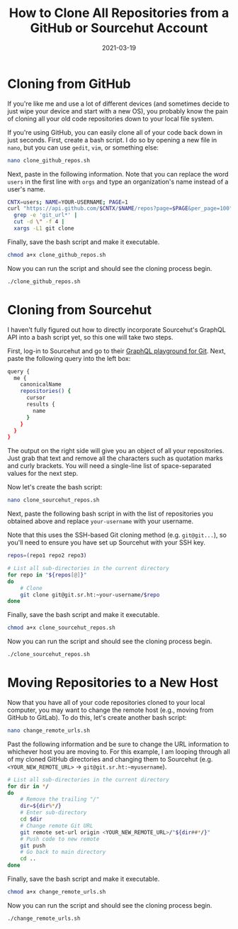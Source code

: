 #+title: How to Clone All Repositories from a GitHub or Sourcehut Account
#+date: 2021-03-19
#+description: Learn how to clone all GitHub or Sourcehut repositories.
#+filetags: :dev:

* Cloning from GitHub
If you're like me and use a lot of different devices (and sometimes
decide to just wipe your device and start with a new OS), you probably
know the pain of cloning all your old code repositories down to your
local file system.

If you're using GitHub, you can easily clone all of your code back down
in just seconds. First, create a bash script. I do so by opening a new
file in =nano=, but you can use =gedit=, =vim=, or something else:

#+begin_src sh
nano clone_github_repos.sh
#+end_src

Next, paste in the following information. Note that you can replace the
word =users= in the first line with =orgs= and type an organization's
name instead of a user's name.

#+begin_src sh
CNTX=users; NAME=YOUR-USERNAME; PAGE=1
curl "https://api.github.com/$CNTX/$NAME/repos?page=$PAGE&per_page=100" |
  grep -e 'git_url*' |
  cut -d \" -f 4 |
  xargs -L1 git clone
#+end_src

Finally, save the bash script and make it executable.

#+begin_src sh
chmod a+x clone_github_repos.sh
#+end_src

Now you can run the script and should see the cloning process begin.

#+begin_src sh
./clone_github_repos.sh
#+end_src

* Cloning from Sourcehut
I haven't fully figured out how to directly incorporate Sourcehut's
GraphQL API into a bash script yet, so this one will take two steps.

First, log-in to Sourcehut and go to their
[[https://git.sr.ht/graphql][GraphQL playground for Git]]. Next, paste
the following query into the left box:

#+begin_src sh
query {
  me {
    canonicalName
    repositories() {
      cursor
      results {
        name
      }
    }
  }
}
#+end_src

The output on the right side will give you an object of all your
repositories. Just grab that text and remove all the characters such as
quotation marks and curly brackets. You will need a single-line list of
space-separated values for the next step.

Now let's create the bash script:

#+begin_src sh
nano clone_sourcehut_repos.sh
#+end_src

Next, paste the following bash script in with the list of repositories
you obtained above and replace =your-username= with your username.

Note that this uses the SSH-based Git cloning method
(e.g. =git@git...=), so you'll need to ensure you have set up Sourcehut
with your SSH key.

#+begin_src sh
repos=(repo1 repo2 repo3)

# List all sub-directories in the current directory
for repo in "${repos[@]}"
do
    # Clone
    git clone git@git.sr.ht:~your-username/$repo
done
#+end_src

Finally, save the bash script and make it executable.

#+begin_src sh
chmod a+x clone_sourcehut_repos.sh
#+end_src

Now you can run the script and should see the cloning process begin.

#+begin_src sh
./clone_sourcehut_repos.sh
#+end_src

* Moving Repositories to a New Host
Now that you have all of your code repositories cloned to your local
computer, you may want to change the remote host (e.g., moving from
GitHub to GitLab). To do this, let's create another bash script:

#+begin_src sh
nano change_remote_urls.sh
#+end_src

Past the following information and be sure to change the URL information
to whichever host you are moving to. For this example, I am looping
through all of my cloned GitHub directories and changing them to
Sourcehut (e.g. =<YOUR_NEW_REMOTE_URL>= -> =git@git.sr.ht:~myusername=).

#+begin_src sh
# List all sub-directories in the current directory
for dir in */
do
    # Remove the trailing "/"
    dir=${dir%*/}
    # Enter sub-directory
    cd $dir
    # Change remote Git URL
    git remote set-url origin <YOUR_NEW_REMOTE_URL>/"${dir##*/}"
    # Push code to new remote
    git push
    # Go back to main directory
    cd ..
done
#+end_src

Finally, save the bash script and make it executable.

#+begin_src sh
chmod a+x change_remote_urls.sh
#+end_src

Now you can run the script and should see the cloning process begin.

#+begin_src sh
./change_remote_urls.sh
#+end_src
